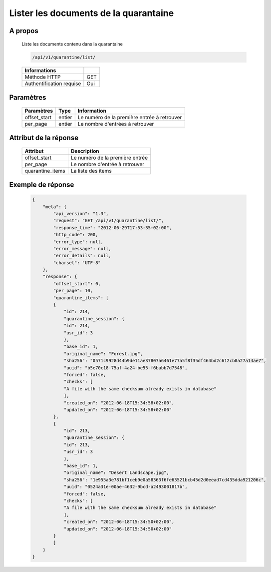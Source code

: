 Lister les documents de la quarantaine
======================================

A propos
--------

  Liste les documents contenu dans la quarantaine

  .. code-block:: bash

    /api/v1/quarantine/list/

  ========================== =====
   Informations
  ========================== =====
   Méthode HTTP               GET
   Authentification requise   Oui
  ========================== =====

Paramètres
----------


  ======================== ============== =============
   Paramètres               Type           Information
  ======================== ============== =============
   offset_start             entier         Le numéro de la première entrée à retrouver
   per_page                 entier         Le nombre d'entrées à retrouver
  ======================== ============== =============

Attribut de la réponse
----------------------

  ================== ================================
   Attribut              Description
  ================== ================================
   offset_start       Le numéro de la première entrée
   per_page           Le nombre d'entrée à retrouver
   quarantine_items   La liste des items
  ================== ================================

Exemple de réponse
------------------

  .. code-block:: javascript

    {
        "meta": {
            "api_version": "1.3",
            "request": "GET /api/v1/quarantine/list/",
            "response_time": "2012-06-29T17:53:35+02:00",
            "http_code": 200,
            "error_type": null,
            "error_message": null,
            "error_details": null,
            "charset": "UTF-8"
        },
        "response": {
            "offset_start": 0,
            "per_page": 10,
            "quarantine_items": [
            {
                "id": 214,
                "quarantine_session": {
                "id": 214,
                "usr_id": 3
                },
                "base_id": 1,
                "original_name": "Forest.jpg",
                "sha256": "0571c9928d44b9de11ae37807a6461e77a5f8f35df464bd2c612cb0a27a14ae7",
                "uuid": "b5e70c18-75af-4a24-be55-f6babb7d7548",
                "forced": false,
                "checks": [
                "A file with the same checksum already exists in database"
                ],
                "created_on": "2012-06-18T15:34:58+02:00",
                "updated_on": "2012-06-18T15:34:58+02:00"
            },
            {
                "id": 213,
                "quarantine_session": {
                "id": 213,
                "usr_id": 3
                },
                "base_id": 1,
                "original_name": "Desert Landscape.jpg",
                "sha256": "1e955a3e781bf1ceb9e0a58363f6fe63521bcb45d2d0eead7cd435dda921206c",
                "uuid": "0524a31e-00ae-4632-9bcd-a2493001817b",
                "forced": false,
                "checks": [
                "A file with the same checksum already exists in database"
                ],
                "created_on": "2012-06-18T15:34:50+02:00",
                "updated_on": "2012-06-18T15:34:50+02:00"
            }
            ]
        }
    }
